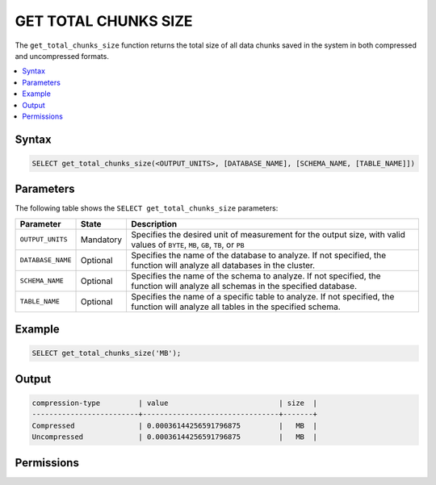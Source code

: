 .. _get_total_chunks_size:

********************
GET TOTAL CHUNKS SIZE
********************
The ``get_total_chunks_size`` function returns the total size of all data chunks saved in the system in both compressed and uncompressed formats.

.. contents:: 
   :local:
   :depth: 1   

Syntax
==========

.. code-block:: postgres

   SELECT get_total_chunks_size(<OUTPUT_UNITS>, [DATABASE_NAME], [SCHEMA_NAME, [TABLE_NAME]])

Parameters
============
The following table shows the ``SELECT get_total_chunks_size`` parameters:

.. list-table:: 
   :widths: auto
   :header-rows: 1
   
   * - Parameter
     - State
     - Description
   * - ``OUTPUT_UNITS``
     - Mandatory
     - Specifies the desired unit of measurement for the output size, with valid values of ``BYTE``, ``MB``, ``GB``, ``TB``, or ``PB``
   * - ``DATABASE_NAME``
     - Optional
     - Specifies the name of the database to analyze. If not specified, the function will analyze all databases in the cluster.
   * - ``SCHEMA_NAME``
     - Optional
     - Specifies the name of the schema to analyze. If not specified, the function will analyze all schemas in the specified database.
   * - ``TABLE_NAME``
     - Optional
     - Specifies the name of a specific table to analyze. If not specified, the function will analyze all tables in the specified schema.

Example
===========

.. code-block:: psql

   SELECT get_total_chunks_size('MB');
   
Output
==========


.. code-block:: postgres

   compression-type         | value                          | size  | 
   -------------------------+--------------------------------+-------+
   Compressed               | 0.00036144256591796875         |   MB  |
   Uncompressed             | 0.00036144256591796875         |   MB  |

Permissions
=============
